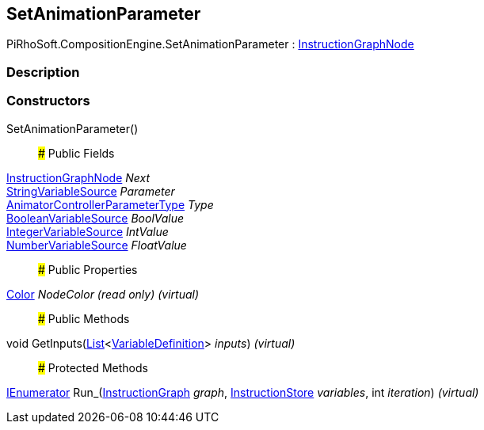 [#reference/set-animation-parameter]

## SetAnimationParameter

PiRhoSoft.CompositionEngine.SetAnimationParameter : <<reference/instruction-graph-node.html,InstructionGraphNode>>

### Description

### Constructors

SetAnimationParameter()::

### Public Fields

<<reference/instruction-graph-node.html,InstructionGraphNode>> _Next_::

<<reference/string-variable-source.html,StringVariableSource>> _Parameter_::

https://docs.unity3d.com/ScriptReference/AnimatorControllerParameterType.html[AnimatorControllerParameterType^] _Type_::

<<reference/boolean-variable-source.html,BooleanVariableSource>> _BoolValue_::

<<reference/integer-variable-source.html,IntegerVariableSource>> _IntValue_::

<<reference/number-variable-source.html,NumberVariableSource>> _FloatValue_::

### Public Properties

https://docs.unity3d.com/ScriptReference/Color.html[Color^] _NodeColor_ _(read only)_ _(virtual)_::

### Public Methods

void GetInputs(https://docs.microsoft.com/en-us/dotnet/api/System.Collections.Generic.List-1[List^]<<<reference/variable-definition.html,VariableDefinition>>> _inputs_) _(virtual)_::

### Protected Methods

https://docs.microsoft.com/en-us/dotnet/api/System.Collections.IEnumerator[IEnumerator^] Run_(<<reference/instruction-graph.html,InstructionGraph>> _graph_, <<reference/instruction-store.html,InstructionStore>> _variables_, int _iteration_) _(virtual)_::